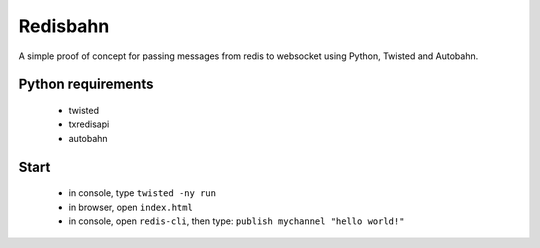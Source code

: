 Redisbahn
=========


A simple proof of concept for passing messages from redis to websocket using Python, Twisted and Autobahn.


Python requirements
-------------------

  - twisted
  - txredisapi
  - autobahn


Start
-----

  - in console, type ``twisted -ny run``
  - in browser, open ``index.html``
  - in console, open ``redis-cli``, then type: ``publish mychannel "hello world!"``
